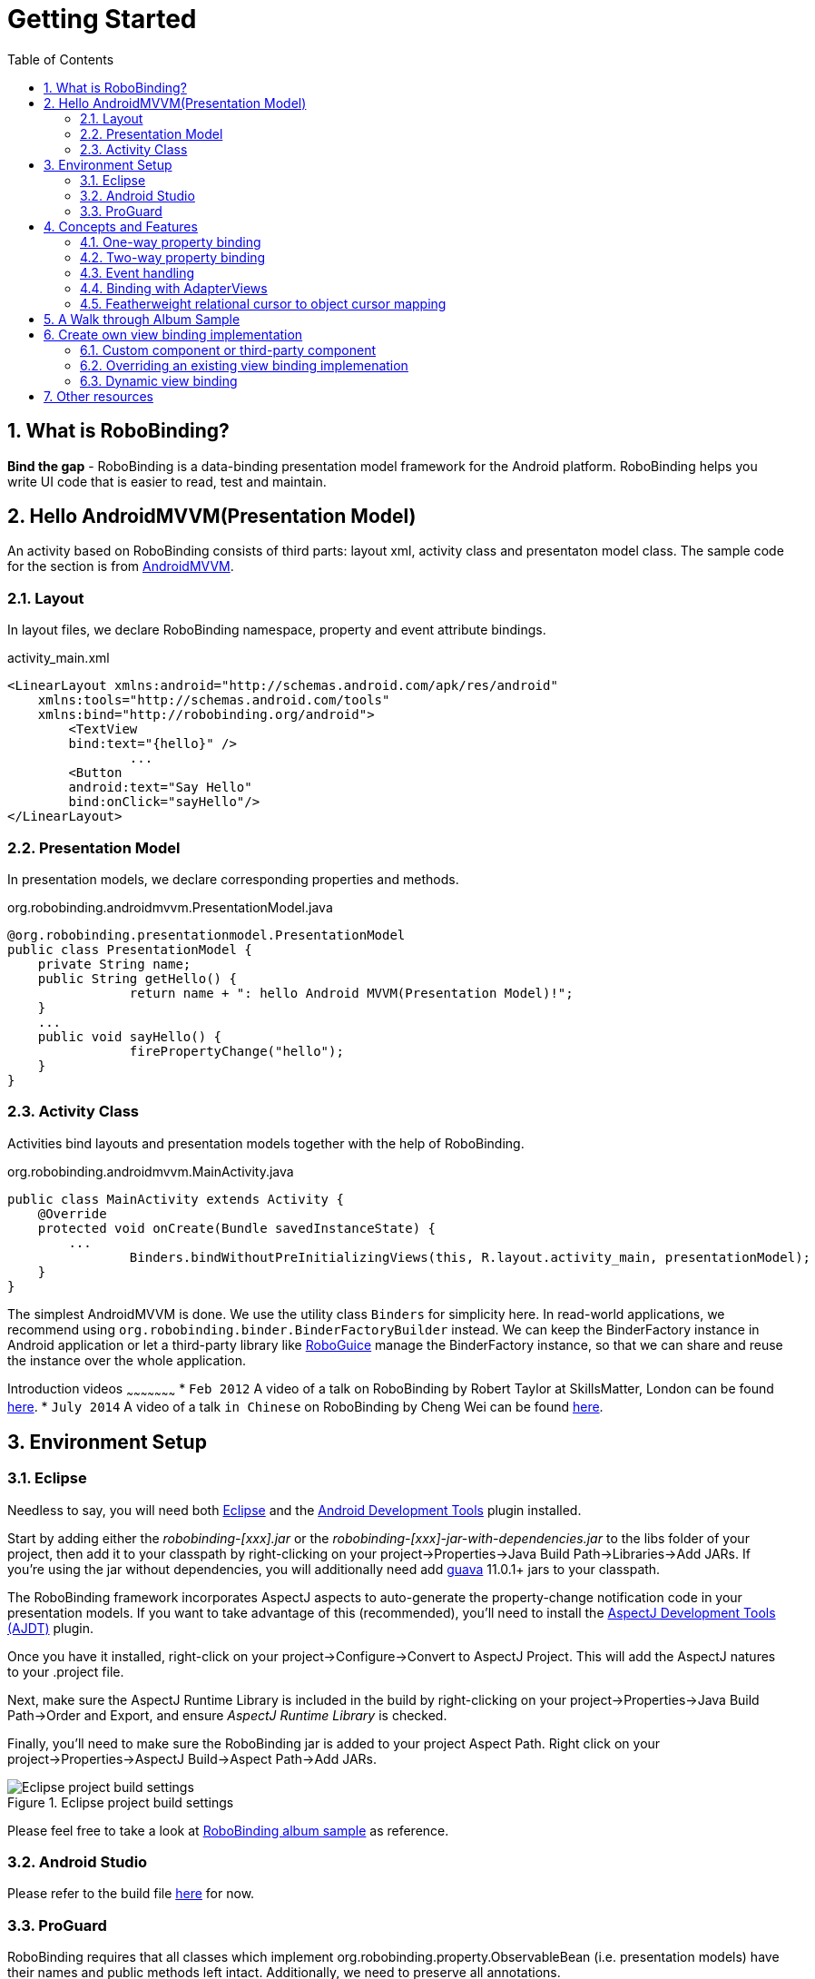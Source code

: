 ﻿Getting Started
===============
:Revision: 0.8.4
:toc:
:numbered:
:imagesdir: ./images
:source-highlighter: pygments

What is RoboBinding?
--------------------
*Bind the gap* - RoboBinding is a data-binding presentation model framework for the Android platform. RoboBinding helps you write UI code that is easier to read, test and maintain.

Hello AndroidMVVM(Presentation Model)
-------------------------------------
An activity based on RoboBinding consists of third parts: layout xml, activity class and presentaton model class.
The sample code for the section is from https://github.com/RoboBinding/AndroidMVVM[AndroidMVVM].

Layout
~~~~~~
In layout files, we declare RoboBinding namespace, property and event attribute bindings.

activity_main.xml 
[source,xml]
----
<LinearLayout xmlns:android="http://schemas.android.com/apk/res/android"
    xmlns:tools="http://schemas.android.com/tools"
    xmlns:bind="http://robobinding.org/android">
	<TextView
        bind:text="{hello}" />
		...
	<Button 
        android:text="Say Hello"
        bind:onClick="sayHello"/>
</LinearLayout>		
----

Presentation Model
~~~~~~~~~~~~~~~~~~
In presentation models, we declare corresponding properties and methods.

org.robobinding.androidmvvm.PresentationModel.java 
[source,java]
----
@org.robobinding.presentationmodel.PresentationModel
public class PresentationModel {
    private String name;
    public String getHello() {
		return name + ": hello Android MVVM(Presentation Model)!";
    }
    ...
    public void sayHello() {
		firePropertyChange("hello");
    }
}
----

Activity Class
~~~~~~~~~~~~~~
Activities bind layouts and presentation models together with the help of RoboBinding.

org.robobinding.androidmvvm.MainActivity.java 
[source,java]
----
public class MainActivity extends Activity {
    @Override
    protected void onCreate(Bundle savedInstanceState) {
	...
		Binders.bindWithoutPreInitializingViews(this, R.layout.activity_main, presentationModel);
    }
}
----
The simplest AndroidMVVM is done. We use the utility class ++Binders++ for simplicity here. 
In read-world applications, we recommend using ++org.robobinding.binder.BinderFactoryBuilder++ instead.
We can keep the BinderFactory instance in Android application or let a third-party library like https://github.com/roboguice/roboguice[RoboGuice] manage the BinderFactory instance,
so that we can share and reuse the instance over the whole application.

Introduction videos
~~~~~~~~~~~~~~~~~~~~~
* ++Feb 2012++ A video of a talk on RoboBinding by Robert Taylor at SkillsMatter, London can be found http://skillsmatter.com/podcast/os-mobile-server/core-dev-talk-robobinding[here].
* ++July 2014++ A video of a talk ++in Chinese++ on RoboBinding by Cheng Wei can be found https://www.youtube.com/watch?v=2sSBVaX77xA[here].

Environment Setup
-----------------

Eclipse
~~~~~~~
Needless to say, you will need both http://eclipse.org/[Eclipse] and the http://developer.android.com/tools/sdk/eclipse-adt.html[Android Development Tools] plugin installed.

Start by adding either the 'robobinding-[xxx].jar' or the 'robobinding-[xxx]-jar-with-dependencies.jar' to the libs folder of your project, then add it to your classpath by right-clicking on your project→Properties→Java Build Path→Libraries→Add JARs. 
If you're using the jar without dependencies, you will additionally need add https://code.google.com/p/guava-libraries/[guava] 11.0.1+ jars to your classpath.

The RoboBinding framework incorporates AspectJ aspects to auto-generate the property-change notification code in your presentation models. If you want to take advantage of this (recommended), you'll need to install the http://www.eclipse.org/ajdt/[AspectJ Development Tools (AJDT)] plugin.

Once you have it installed, right-click on your project→Configure→Convert to AspectJ Project. This will add the AspectJ natures to your .project file.

Next, make sure the AspectJ Runtime Library is included in the build by right-clicking on your project→Properties→Java Build Path→Order and Export, and ensure 'AspectJ Runtime Library' is checked.

Finally, you'll need to make sure the RoboBinding jar is added to your project Aspect Path. Right click on your project→Properties→AspectJ Build→Aspect Path→Add JARs.

.Eclipse project build settings
image::eclipse_project_build_settings.png["Eclipse project build settings"]

Please feel free to take a look at https://github.com/RoboBinding/RoboBinding/[RoboBinding album sample] as reference.

Android Studio
~~~~~~~~~~~~~~
Please refer to the build file https://github.com/weicheng113/album-sample_AndroidStudio/[here] for now.

ProGuard
~~~~~~~~
RoboBinding requires that all classes which implement org.robobinding.property.ObservableBean (i.e. presentation models) have their names and public methods left intact. Additionally, we need to preserve all annotations.

To achieve this, add the following directives to your ProGuard configuration:
[source,erlang]
----
-keep class * implements org.robobinding.property.ObservableBean {
	public *** *(...);
}

-keepattributes *Annotation*,Signature
----

From 0.8.1 onwards, we have added a dependency on the guava libraries. At the moment ProGuard doesn't seem to play nicely with guava, so you'll need to the add the following additional lines:
[source,erlang]
----
-dontwarn com.google.common.collect.MinMaxPriorityQueue
-dontwarn sun.misc.Unsafe
----

And add the following lines also to keep the constructors of view listeners.
[source,erlang]
----
-keepclassmembers class * extends org.robobinding.widget.view.ViewListeners {
	public <init>(...);
}
----

And add the following lines to avoid some android sdk back compatibility warnings.
[source,erlang]
----
-dontwarn android.widget.AbsListView, android.view.View
----

Examples of proguard.cfg settings can be found in https://github.com/RoboBinding/RoboBinding/[RoboBinding album sample] and https://github.com/RoboBinding/RoboBinding-gallery/[Robobinding Gallery].

Concepts and Features
---------------------
The sample code for the section is from https://github.com/RoboBinding/RoboBinding-gallery/[Robobinding Gallery].

One-way property binding
~~~~~~~~~~~~~~~~~~~~~~~~
When we bind to a property on the presentation model, any changes made to that property are automatically propagated to the view.

activity_view.xml
[source,xml]
----
<TextView
    bind:visibility="{integerVisibility}"/>
----

ViewPresentationModel.java
[source,java]
----
public int getIntegerVisibility() {
	return integerVisibilityRotation.value();
}
----
RoboBinding adheres to the JavaBeans specification whereby to expose properties, we provide public getters and setters.
With one-way binding, only getters are required, as the changes from view are not updated back to presentation models.
For supported UI binding attributes, please refer to ++API and Binding Attributes JavaDocs++.

Two-way property binding
~~~~~~~~~~~~~~~~~~~~~~~~
Two-way binding takes property binding one step further, and ensures that as well as propagating changes from the presentation model to the view, any changes to the view are also synched back to the presentation model.

EditText fields are one of the UI elements that support two-way binding. In this case, whenever a text change is made by the user, the presentation model is updated accordingly.

To use two-way binding, we simply prepend a dollar ($) sign before the curly braces we used in our one-way binding declaration, like so:

activity_edittext.xml
[source,xml]
----
<EditText 
	bind:text="${text}"/>
----

That's the only thing we have to do. Note that in the case of two-way binding, we would need to have given RoboBinding write-access to the property, so supplying a setter method on our presentation model is compulsory.

org.robobinding.gallery.presentationmodel.EditTextPresentationModel.java
[source,java]
----
@PresentationModel
public class EditTextPresentationModel {
    private String text;
    
    public String getText() {
		return text;
    }
    
    public void setText(String text) {
		this.text = text;
    }
}
----

Event handling
~~~~~~~~~~~~~~
Bind view events to presentation model methods.

activity_gallery.xml
[source,xml]
----
<Button 
	bind:onClick="showDemo"/>
----

org.robobinding.gallery.presentationmodel.GalleryPresentationModel.java
[source,java]
----
@PresentationModel
public class GalleryPresentationModel
{
	...
	public void showDemo()
	{
		...
	}
}
----
When onClick event is fired, showDemo() method will be invoked. We can optionally supply an event parameter, 
it will be a org.robobinding.widget.view.ClickEvent in this case.

For supported UI events, please refer to ++API and Binding Attributes JavaDocs++.

Binding with AdapterViews
~~~~~~~~~~~~~~~~~~~~~~~~~
When binding with AdapterViews, RoboBinding first requires you to expose the underlying data from your presentation model. 
This can be in the form of an Array, List or ++org.robobinding.itempresentationmodel.TypedCursor++. 

As well as providing the data, RoboBinding needs to know the type of presentation model each child view of the AdapterView should bind onto. 
We declare this in our code with the @ItemPresentationModel annotation.


activity_adapter_view.xml
[source,xml]
----
<ListView
	bind:itemLayout="@android:layout/simple_list_item_1"
	bind:itemMapping="[text1.text:{value}]"
	bind:source="{dynamicStrings}"/>
----

org.robobinding.gallery.presentationmodel.AdapterViewPresentationModel.java
[source,java]
----
@PresentationModel
public class AdapterViewPresentationModel
{
	...
	@ItemPresentationModel(value=StringItemPresentationModel.class)
	public List<String> getDynamicStrings()
	{
		return getSelectedSource().getSample();
	}
----

The class we use for our item presentation model will need to implement the ItemPresentationModel interface, parameterized to the type of data we are displaying at each index.

org.robobinding.gallery.presentationmodel.StringItemPresentationModel.java
[source,java]
----
public class StringItemPresentationModel implements ItemPresentationModel<String>
{
	private String value;

	@Override
	public void updateData(int index, String bean)
	{
		value = bean;
	}

	public String getValue()
	{
		return value;
	}
}
----

We can then define a layout xml that will provide the view for each row in our AdapterView. 
In the example, we use the Android predefined item layout simple_list_item_1.xml. 
Through ++bind:itemMapping="[text1.text:\{value\}]"++, we map text1.text from simple_list_item_1.xml to StringItemPresentationModel.value.

Featherweight relational cursor to object cursor mapping
~~~~~~~~~~~~~~~~~~~~~~~~~~~~~~~~~~~~~~~~~~~~~~~~~~~~~~~~
In ++Binding with AdapterViews++, we mentioned a data source type - ++org.robobinding.itempresentationmodel.TypedCursor++.
As we are so used to operating objects over relational data and want to isolate the code that involves relational database operations, RoboBinding added a featherweight object Cursor - TypedCursor.
Through org.robobinding.itempresentationmodel.RowMapper<T>, we translate a row of relational data into an object. 

org.robobinding.gallery.presentationmodel.TypedCursorPresentationModel.java
[source,java]
----
@PresentationModel
public class TypedCursorPresentationModel {
    ...
    @ItemPresentationModel(value=ProductItemPresentationModel.class)
    public TypedCursor<Product> getProducts() {
		return allProductsQuery.execute(db);
    }
}
----

org.robobinding.gallery.model.typedcursor.GetAllQuery.java
[source,java]
----
public class GetAllQuery<T>
{
	private String tableName;
	private final RowMapper<T> rowMapper;

	public GetAllQuery(String tableName, RowMapper<T> rowMapper)
	{   
	    ...
		this.tableName = tableName;
	    this.rowMapper = rowMapper;
	}

	public TypedCursor<T> execute(SQLiteDatabase db)
	{
		Cursor cursor = db.query(
				tableName,
				null,
				null,
				null,
				null,
				null,
				BaseColumns._ID+" ASC");
		return new TypedCursorAdapter<T>(cursor, rowMapper);
	}
}
----

org.robobinding.gallery.model.typedcursor.ProductRowMapper.java
[source,java]
----
public class ProductRowMapper implements RowMapper<Product> {

    @Override
    public Product mapRow(Cursor cursor) {
		String name = cursor.getString(cursor.getColumnIndex(ProductTable.NAME));
		String description = cursor.getString(cursor.getColumnIndex(ProductTable.DESCRIPTION));
		return new Product(name, description);
    }

}
----

A Walk through Album Sample
---------------------------
Album Sample project is a translated version of Martin Fowler's http://martinfowler.com/eaaDev/PresentationModel.html[original one].
The source code can be found underneath https://github.com/RoboBinding/RoboBinding[RoboBinding project].

To import the project into Eclipse: File->Import->Android->Android Project from Existing Code->Browse and select robobinding-sample folder to import it.

.Album Sample project prototype
image::album_sample_prototype.png[]
The above is the prototype of the project. The project follows the standard RoboBinding project structure, comprising of an Activity class, layout xml and presentation model pojo.
Inside the project, you can see the following packages: org.robobinding.albumsample.activity, which contains all Activity classes;
org.robobinding.albumsample.presentationmodel, which contains all presentation models; org.robobinding.albumsample.model, which contains a Album entity implementation;
and org.robobinding.albumsample.store, which contains a AlbumStore implementation based on memory. In the prototype, you can see five diagrams.

The diagram [Home Activity] consists of org.robobinding.albumsample.activity.HomeActivity, home_activity.xml and org.robobinding.albumsample.presentationmodel.HomePresentationModel.

The diagram [View Albums Activity] consists of org.robobinding.albumsample.activity.ViewAlbumsActivity, view_albums_activity.xml and org.robobinding.albumsample.presentationmodel.ViewAlbumsPresentationModel;
and the view of each album item is backed by org.robobinding.albumsample.presentationmodel.AlbumItemPresentationModel and album_row.xml; when the album list is empty, albums_empty_view.xml is applied.

The diagram [Create Album Activity] and [Edit Album Activity] share the same components of org.robobinding.albumsample.activity.CreateEditAlbumActivity, create_edit_album_activity.xml and org.robobinding.albumsample.presentationmodel.CreateEditAlbumPresentationModel.

The diagram [View Album Activity] consists of org.robobinding.albumsample.activity.ViewAlbumActivity, view_album_activity.xml and org.robobinding.albumsample.presentationmodel.ViewAlbumPresentationModel;
and its album deletion dialog is backed by org.robobinding.albumsample.activity.DeleteAlbumDialog, delete_album_dialog.xml and DeleteAlbumDialogPresentationModel.

Take [View Albums Activity] as an example to give a brief explanation on source code.
The only thing the Activity class, ViewAlbumsActivity, does is to link the Layout file, view_albums_activity.xml and ViewAlbumsPresentationModel together.
view_albums_activity.xml contains three sub-views a TextView, a ListView and a Button. The TextView does not contain any binding information.
In the ListView, ++bind:source="\{albums\}"++ binds to ViewAlbumsPresentationModel.albums dataset property.
++bind:onItemClick="viewAlbum"++ binds to ViewAlbumsPresentationModel.viewAlbum(ItemClickEvent) method. When an album item is clicked, the method will be invoked.
++bind:emptyViewLayout="@layout/albums_empty_view"++ sets the display when album list is empty.
++bind:itemLayout="@layout/album_row"++ sets album item row layout, which will be bound to an ItemPresentationModel,
as indicated by the annotation, ++@ItemPresentationModel(AlbumItemPresentationModel.class)++, on top of the ViewAlbumsPresentationModel.albums property.
Inside the row layout file album_row.xml, there are two simple TextViews. Their ++bind:text="\{title\}"++ and ++bind:text="\{artist\}"++ bind to AlbumItemPresentationModel.title/artist respectively.
The last sub-view in view_albums_activity.xml is the Button. Its ++bind:onClick="createAlbum"++ binds to ViewAlbumsPresentationModel.createAlbum() method.


Create own view binding implementation
--------------------------------------
The sample code for the section is from https://github.com/RoboBinding/RoboBinding-gallery/[Robobinding Gallery].

There are two ways available to implement a view binding, ++Static++ view binding and ++Dynamic++ view binding.
Static view binding approach targets for commonly-used view attributes, 
whereas dynamic view binding acts as a supplement to quickly create attribute bindings when they are not implemented by RoboBinding.

Custom component or third-party component
~~~~~~~~~~~~~~~~~~~~~~~~~~~~~~~~~~~~~~~~~
We can create view bindings for any custom components, third-party components or Android widgets to make them easier for use. 
In RoboBinding, the way to create an view binding implementation is consistent. 
When creating an own view binding implementation, we can refer to an existing one in RoboBinding, e.g., ++org.robobinding.widget.imageview++ package and its ++ImageViewBinding++ class.

.custom Title Description Bar
image::custom_component.png[] 

Let us take a simple custom component, the view with white border above, as an example. The component consists of a title and a description. 
When we input new title and description, and click 'Apply', the component content will be updated accordingly.

We want the usage can be 'as simple as follows':

activity_custom_component.xml
[source,xml]
----
<org.robobinding.gallery.model.customcomponent.TitleDescriptionBar
	    bind:title="{title}"
	    bind:description="{description}"/>
----

The major part of the source code for TitleDescriptionBar is shown below(for how to implement a custom component, 
please refer to http://developer.android.com/guide/topics/ui/custom-components.html[Android Reference]):
[source,java]
----
public class TitleDescriptionBar extends LinearLayout {
    private TextView title;
    private TextView description;

    public TitleDescriptionBar(Context context, AttributeSet attrs) {
		this(context, attrs, R.layout.title_description_bar);
    }

    protected TitleDescriptionBar(Context context, AttributeSet attrs, int layoutId) {
		super(context, attrs);

		LayoutInflater inflater = (LayoutInflater) context.getSystemService(Context.LAYOUT_INFLATER_SERVICE);
		inflater.inflate(layoutId, this);
		title = (TextView) findViewById(R.id.title);
		description = (TextView) findViewById(R.id.description);
		...
    }

    public void setTitle(CharSequence titleText) {
		title.setText(titleText);
    }

    public void setDescription(CharSequence descriptionText) {
		description.setText(descriptionText);
    }
}
----
Its layout ++title_description_bar.xml++ below:
[source,xml]
----
<merge xmlns:android="http://schemas.android.com/apk/res/android"
    xmlns:bind="http://robobinding.org/android">
    <TextView android:id="@+id/title"/>
    <TextView android:text=": "/>
  	<TextView android:id="@+id/description"/>
----

Implementing the binding attributes
^^^^^^^^^^^^^^^^^^^^^^^^^^^^^^^^^^^
The component has two binding attributes, TitleAttribute for the title and DescriptionAttribute for the description. 
And the ViewBinding, TitleDescriptionBarBinding, maps the attributes to its corresponding binding attribute implementations.
[source,java]
----
public class TitleAttribute implements PropertyViewAttribute<TitleDescriptionBar, CharSequence> {
    @Override
    public void updateView(TitleDescriptionBar view, CharSequence newText) {
		view.setTitle(newText);
    }
}

public class DescriptionAttribute implements PropertyViewAttribute<TitleDescriptionBar, CharSequence> {
    @Override
    public void updateView(TitleDescriptionBar view, CharSequence newText) {
		view.setDescription(newText);
    }
}

public class TitleDescriptionBarBinding implements ViewBinding<TitleDescriptionBar> {
    @Override
    public void mapBindingAttributes(BindingAttributeMappings<TitleDescriptionBar> mappings) {
        mappings.mapProperty(TitleAttribute.class, "title");
        mappings.mapProperty(DescriptionAttribute.class, "description");
    }
}
----

Registering ViewBindings
^^^^^^^^^^^^^^^^^^^^^^^^
ViewBindings can be registered through org.robobinding.binder.BinderFactoryBuilder.

org.robobinding.gallery.activity.CustomComponentActivity.java
[source,java]
----
BinderFactory binderFactory = new BinderFactoryBuilder()
        	.mapView(TitleDescriptionBar.class, new TitleDescriptionBarBinding())
        	.build();
ActivityBinder activityBinder = binderFactory.createActivityBinder(this, true);
activityBinder.inflateAndBind(R.layout.custom_component_activity, presentationModel);
----

It is done. We can create view binding implementations for any third-party components or Android widgets in the same approach.

Overriding an existing view binding implemenation
~~~~~~~~~~~~~~~~~~~~~~~~~~~~~~~~~~~~~~~~~~~~~~~~~
When an existing view binding implementation does not satisfy our requirement or some of binding attributes have not been implemented, we have two options. 
Firstly, we can directly modify the framework(we hope more people make contributions to the framework and help add more binding attributes). 
Alternatively, instead of modifying the framework, we implement new ViewBindings and their binding attributes, and then register to replace the default implementations from framework.
Take the second approach as an example, we try to replace the existing http://developer.android.com/reference/android/widget/ImageView.html[ImageView] view binding implementation, ++org.robobinding.widget.imageview++.

Implementing new ViewBinding and binding attributes
^^^^^^^^^^^^^^^^^^^^^^^^^^^^^^^^^^^^^^^^^^^^^^^^^^^
[source,java]
----
public class MyImageViewBinding extends org.robobinding.widget.imageview.ImageViewBinding {
    @Override
    public void mapBindingAttributes(BindingAttributeMappings<ImageView> mappings) {
		mappings.mapProperty(MyImageSourceAttribute.class, "src");
    }
}

public class MyImageSourceAttribute extends org.robobinding.widget.imageview.ImageSourceAttribute {
     @Override
    public PropertyViewAttribute<ImageView, ?> create(ImageView view, Class<?> propertyType) {
		if (String.class.isAssignableFrom(propertyType)) {
			return new UrlImageSourceAttribute();
		} else {
			return super.createPropertyViewAttribute(propertyType);
		}
    }

    static class UrlImageSourceAttribute implements PropertyViewAttribute<ImageView, Integer> {
		@Override
		public void updateView(ImageView view, String url) {
			Bitmap image = loadBitmapFromUrl(url);//load image from given url.
			view.setImageBitmap(image);
		}
	}
}
----

Register to replace the existing one
^^^^^^^^^^^^^^^^^^^^^^^^^^^^^^^^^^^^
[source,java]
----
BinderFactory binderFactory = new BinderFactoryBuilder()
        	.mapView(ImageView.class, new MyImageViewBinding())
        	.build();
----

Dynamic view binding
~~~~~~~~~~~~~~~~~~~~
When RoboBinding has not implemented some attribute bindings, with dynamic view binding we can quickly implement new or extend existing view bindings. 
Dynamic view binding acts as a supplement to static view binding.

Create a new view binding
^^^^^^^^^^^^^^^^^^^^^^^^^
Create a new dynamic view binding for CustomOrThirdPartyComponent and add the attribute binding for textAttribute.

activity_dynamic_binding.xml
[source,xml]
----
<org.robobinding.gallery.model.dynamicbinding.CustomOrThirdPartyComponent 
	bind:textAttribute="{textAttributeValue}"/>
----

org.robobinding.gallery.activity.DynamicBindingActivity.java
[source,java]
----
public class DynamicBindingActivity extends Activity {
    @Override
    protected void onCreate(Bundle savedInstanceState) {
		...
		BinderFactoryBuilder binderFactoryBuilder = new BinderFactoryBuilder()
			.add(new DynamicViewBinding().forView(CustomOrThirdPartyComponent.class)
				.oneWayProperties("textAttribute"));
		BinderFactory binderFactory = binderFactoryBuilder.build();
		ActivityBinder activityBinder = binderFactory.createActivityBinder(this, true);
		activityBinder.inflateAndBind(R.layout.activity_dynamic_binding, presentationModel);
    }
	...
}
----

Extend an existing view binding
^^^^^^^^^^^^^^^^^^^^^^^^^^^^^^^
Extend the existing TextViewBinding and add the attribute binding for typeface.

activity_dynamic_binding.xml
[source,xml]
----
<TextView
	bind:typeface="{typeface}"/>
----

org.robobinding.gallery.activity.DynamicBindingActivity.java
[source,java]
----
public class DynamicBindingActivity extends Activity {
    @Override
    protected void onCreate(Bundle savedInstanceState) {
		...
		BinderFactoryBuilder binderFactoryBuilder = new BinderFactoryBuilder()
			.add(new DynamicViewBinding().extend(TextView.class, new TextViewBinding())
				.oneWayProperties("typeface"));
		BinderFactory binderFactory = binderFactoryBuilder.build();
		ActivityBinder activityBinder = binderFactory.createActivityBinder(this, true);
		activityBinder.inflateAndBind(R.layout.activity_dynamic_binding, presentationModel);
    }
	...
}
----

Other resources
---------------

*Jan 2012* Robert Taylor has written a couple of introductory articles http://roberttaylor426.blogspot.com/2011/11/hello-robobinding-part-1.html[here] and http://roberttaylor426.blogspot.com/2012/01/hello-robobinding-part-2.html[here].

*Feb 2012* A video of a talk on RoboBinding at SkillsMatter, London can be found http://skillsmatter.com/podcast/os-mobile-server/core-dev-talk-robobinding[here].

*RoboBinding Gallery* Cheng Wei set up https://github.com/RoboBinding/RoboBinding-gallery[RoboBinding Gallery] project to demonstrate RoboBinding features.
